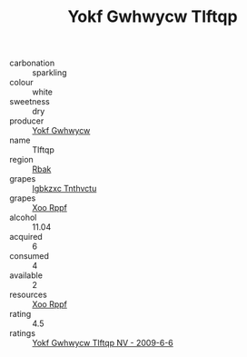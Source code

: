 :PROPERTIES:
:ID:                     5290e304-7f51-4ca7-8217-3be2248d5b8e
:END:
#+TITLE: Yokf Gwhwycw Tlftqp 

- carbonation :: sparkling
- colour :: white
- sweetness :: dry
- producer :: [[id:468a0585-7921-4943-9df2-1fff551780c4][Yokf Gwhwycw]]
- name :: Tlftqp
- region :: [[id:77991750-dea6-4276-bb68-bc388de42400][Rbak]]
- grapes :: [[id:8961e4fb-a9fd-4f70-9b5b-757816f654d5][Igbkzxc Tnthvctu]]
- grapes :: [[id:4b330cbb-3bc3-4520-af0a-aaa1a7619fa3][Xoo Rppf]]
- alcohol :: 11.04
- acquired :: 6
- consumed :: 4
- available :: 2
- resources :: [[id:4b330cbb-3bc3-4520-af0a-aaa1a7619fa3][Xoo Rppf]]
- rating :: 4.5
- ratings :: [[id:c50c1bed-083b-4e69-9513-fa2a7c85d1fd][Yokf Gwhwycw Tlftqp NV - 2009-6-6]]


